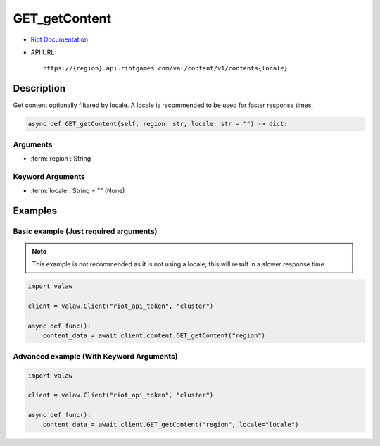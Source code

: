 ==============
GET_getContent
==============

* `Riot Documentation <https://developer.riotgames.com/apis#val-content-v1/GET_getContent>`_
* API URL::

    https://{region}.api.riotgames.com/val/content/v1/contents{locale}

Description
===========

Get content optionally filtered by locale. A locale is recommended to be used for faster response times.

.. code-block:: python

    async def GET_getContent(self, region: str, locale: str = "") -> dict:

Arguments
---------

* :term:`region`: String

Keyword Arguments
-----------------

* :term:`locale`: String = "" (None)

Examples
========

Basic example (Just required arguments)
---------------------------------------

.. note::
    
    This example is not recommended as it is not using a locale; this will result in a slower response time.

.. code-block:: python

    import valaw

    client = valaw.Client("riot_api_token", "cluster")

    async def func():
        content_data = await client.content.GET_getContent("region")

Advanced example (With Keyword Arguments)
-----------------------------------------

.. code-block:: python

    import valaw

    client = valaw.Client("riot_api_token", "cluster")

    async def func():
        content_data = await client.GET_getContent("region", locale="locale")